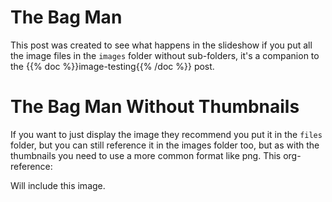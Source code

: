 #+BEGIN_COMMENT
.. title: Bag Man
.. slug: bag-man
.. date: 2021-02-11 18:03:27 UTC-08:00
.. tags: images,testing
.. category: Testing
.. link: 
.. description: Testing the images folder structure.
.. type: text
.. status: 
.. updated: 

#+END_COMMENT
#+OPTIONS: ^:{}
#+TOC: headlines 3
* The Bag Man
  This post was created to see what happens in the slideshow if you put all the image files in the =images= folder without sub-folders, it's a companion to the {{% doc %}}image-testing{{% /doc %}} post.
  
    #+ATTR_HTML: :alt Bag Man
    #+ATTR_HTML: :class reference
    [[file:../../images/bag-man.webp][file:../../images/bag-man.thumbnail.png]]

* The Bag Man Without Thumbnails
  If you want to just display the image they recommend you put it in the =files= folder, but you can still reference it in the images folder too, but as with the thumbnails you need to use a more common format like png. This org-reference:

#+begin_example org
    [[file:../../images/bag-man.png]]
#+end_example

Will include this image.

    #+ATTR_HTML: :alt Bag Man Big
    #+ATTR_HTML: :class reference    
    [[file:../../images/bag-man.png]]
    
